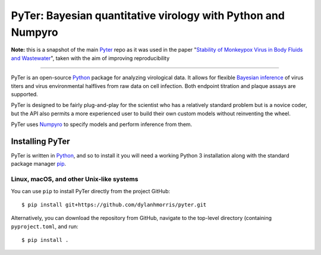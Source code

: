 PyTer: Bayesian quantitative virology with Python and Numpyro
=================================
**Note:** this is a snapshot of the main `Pyter <https://github.com/dylanhmorris/pyter>`_ repo as it was used in the paper "`Stability of Monkeypox Virus in Body Fluids and Wastewater <https://wwwnc.cdc.gov/eid/article/29/10/23-0824_article>`_", taken with the aim of improving reproducibility

---------------

PyTer is an open-source `Python`__ package for analyzing virological data. It allows for flexible `Bayesian inference`__ of virus titers and virus environmental halflives from raw data on cell infection. Both endpoint titration and plaque assays are supported.

__ https://www.python.org/
__ https://xcelab.net/rm/statistical-rethinking/


PyTer is designed to be fairly plug-and-play for the scientist who has a relatively standard problem but is a novice coder, but the API also permits a more experienced user to build their own custom models without reinventing the wheel.

PyTer uses `Numpyro`__ to specify models and perform inference from them.

__ https://pyro.ai/numpyro/


=================
Installing PyTer
=================

PyTer is written in `Python`__, and so to install it you will need a working Python 3 installation along with the standard package manager `pip`__.

__ https://docs.python-guide.org/
__ https://pip.pypa.io/en/stable/

Linux, macOS, and other Unix-like systems
-----------------------------------------

You can use ``pip`` to install PyTer directly from the project GitHub::

   $ pip install git+https://github.com/dylanhmorris/pyter.git

Alternatively, you can download the repository from GitHub, navigate to the top-level directory (containing ``pyproject.toml``, and run::

   $ pip install .
